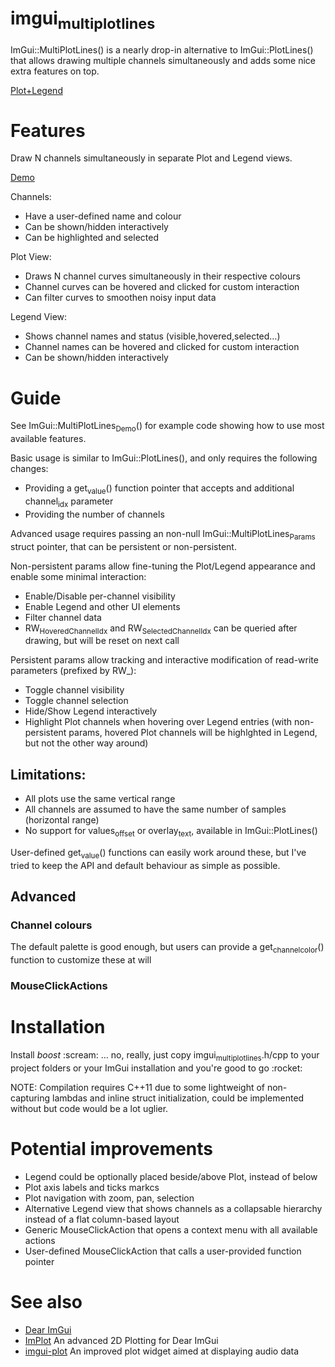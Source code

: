 #+STARTUP: indent
* imgui_multiplotlines

ImGui::MultiPlotLines() is a nearly drop-in alternative to
ImGui::PlotLines() that allows drawing multiple channels
simultaneously and adds some nice extra features on top.

[[file:mpl_default_with_legend.png][Plot+Legend]]

* Features

Draw N channels simultaneously in separate Plot and Legend views.

[[file:mpl_demo.gif][Demo]]

Channels:
- Have a user-defined name and colour
- Can be shown/hidden interactively
- Can be highlighted and selected

Plot View:
- Draws N channel curves simultaneously in their respective colours
- Channel curves can be hovered and clicked for custom interaction
- Can filter curves to smoothen noisy input data

Legend View:
- Shows channel names and status (visible,hovered,selected...)
- Channel names can be hovered and clicked for custom interaction
- Can be shown/hidden interactively

* Guide

See ImGui::MultiPlotLines_Demo() for example code showing how to use most available features.

Basic usage is similar to ImGui::PlotLines(), and only requires the following changes:
- Providing a get_value() function pointer that accepts and additional channel_idx parameter
- Providing the number of channels

Advanced usage requires passing an non-null ImGui::MultiPlotLines_Params
struct pointer, that can be persistent or non-persistent.

Non-persistent params allow fine-tuning the Plot/Legend appearance and
enable some minimal interaction:
- Enable/Disable per-channel visibility
- Enable Legend and other UI elements
- Filter channel data
- RW_HoveredChannelIdx and RW_SelectedChannelIdx can be queried after
  drawing, but will be reset on next call

Persistent params allow tracking and interactive modification of
read-write parameters (prefixed by RW_):
- Toggle channel visibility
- Toggle channel selection
- Hide/Show Legend interactively
- Highlight Plot channels when hovering over Legend entries (with
  non-persistent params, hovered Plot channels will be highlghted in
  Legend, but not the other way around)

** Limitations:
- All plots use the same vertical range
- All channels are assumed to have the same number of samples (horizontal range)
- No support for values_offset or overlay_text, available in ImGui::PlotLines()

User-defined get_value() functions can easily work around these, but
I've tried to keep the API and default behaviour as simple as possible.
** Advanced
*** Channel colours
The default palette is good enough, but users can provide a
get_channel_color() function to customize these at will
*** MouseClickActions

* Installation

Install /boost/ :scream: ... no, really, just copy imgui_multiplotlines.h/cpp to
your project folders or your ImGui installation and you're good to go :rocket:

NOTE: Compilation requires C++11 due to some lightweight of
non-capturing lambdas and inline struct initialization, could be
implemented without but code would be a lot uglier.

* Potential improvements
- Legend could be optionally placed beside/above Plot, instead of below
- Plot axis labels and ticks markcs
- Plot navigation with zoom, pan, selection
- Alternative Legend view that shows channels as a collapsable
  hierarchy instead of a flat column-based layout
- Generic MouseClickAction that opens a context menu with all available actions
- User-defined MouseClickAction that calls a user-provided function pointer
* See also
- [[https://github.com/ocornut/imgui/][Dear ImGui]]
- [[https://github.com/epezent/implot][ImPlot]] An advanced 2D Plotting for Dear ImGui
- [[https://github.com/soulthreads/imgui-plot][imgui-plot]] An improved plot widget aimed at displaying audio data
